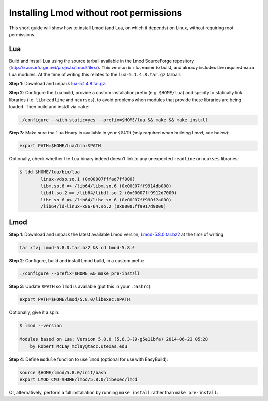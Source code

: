 
.. _installing_lmod:

Installing Lmod without root permissions
========================================

This short guide will show how to install Lmod (and Lua, on which it
depends) on Linux, without requiring root permissions.

Lua
~~~

Build and install Lua using the source tarball available in the Lmod
SourceForge repository (`http://sourceforge.net/projects/lmod/files/`_).
This version is a lot easier to build, and already includes the required
extra Lua modules. At the time of writing this relates to the
``lua-5.1.4.8.tar.gz`` tarball.

**Step 1**: Download and unpack `lua-5.1.4.8.tar.gz`_.

**Step 2**: Configure the Lua build, provide a custom installation
prefix (e.g. ``$HOME/lua``) and specify to statically link libraries
(i.e. ``libreadline`` and ``ncurses``), to avoid problems when modules
that provide these libraries are being loaded. Then build and install
via ``make``:

.. code:: bash

    ./configure --with-static=yes --prefix=$HOME/lua && make && make install

**Step 3**: Make sure the ``lua`` binary is available in your ``$PATH``
(only required when building Lmod, see below):

.. code:: bash

    export PATH=$HOME/lua/bin:$PATH

Optionally, check whether the ``lua`` binary indeed doesn’t link to any
unexpected ``readline`` or ``ncurses`` libraries:

.. code:: bash

    $ ldd $HOME/lua/bin/lua
            linux-vdso.so.1 (0x00007fffad7ff000)
            libm.so.6 => /lib64/libm.so.6 (0x00007ff9914db000)
            libdl.so.2 => /lib64/libdl.so.2 (0x00007ff9912d7000)
            libc.so.6 => /lib64/libc.so.6 (0x00007ff990f2a000)
            /lib64/ld-linux-x86-64.so.2 (0x00007ff9917d9000)

Lmod
~~~~

**Step 1**: Download and unpack the latest available Lmod version,
`Lmod-5.8.0.tar.bz2`_ at the time of writing.

.. code:: bash

    tar xfvj Lmod-5.8.0.tar.bz2 && cd Lmod-5.8.0

**Step 2**: Configure, build and install Lmod build, in a custom prefix:

.. code:: bash

    ./configure --prefix=$HOME && make pre-install

**Step 3**: Update ``$PATH`` so ``lmod`` is available (put this in your
``.bashrc``):

.. code:: bash

    export PATH=$HOME/lmod/5.8.0/libexec:$PATH

Optionally, give it a spin:

.. code:: bash

    $ lmod --version

    Modules based on Lua: Version 5.8.0 (5.6.3-19-g5e11bfa) 2014-06-23 05:28
        by Robert McLay mclay@tacc.utexas.edu

**Step 4**: Define ``module`` function to use ``lmod`` (optional for use
with EasyBuild):

.. code:: bash

    source $HOME/lmod/5.8.0/init/bash
    export LMOD_CMD=$HOME/lmod/5.8.0/libexec/lmod

Or, alternatively, perform a full installation by running
``make install`` rather than ``make pre-install``.

.. _`http://sourceforge.net/projects/lmod/files/`: http://sourceforge.net/projects/lmod/files/
.. _lua-5.1.4.8.tar.gz: http://sourceforge.net/projects/lmod/files/lua-5.1.4.8.tar.gz/download
.. _Lmod-5.8.0.tar.bz2: http://sourceforge.net/projects/lmod/files/Lmod-5.8.0.tar.bz2/download


